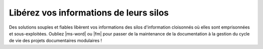 .. Copyright 2011-2018 Olivier Carrère
.. Cette œuvre est mise à disposition selon les termes de la licence Creative
.. Commons Attribution - Pas d'utilisation commerciale - Partage dans les mêmes
.. conditions 4.0 international.

.. code review: no code

Libérez vos informations de leurs silos
=======================================

Des solutions souples et fiables libèrent vos informations des silos
d'information cloisonnés où elles sont emprisonnées et sous-exploitées. Oubliez
|ms-word| ou |fm| pour passer de la maintenance de la documentation à la gestion
du cycle de vie des projets documentaires modulaires !

.. text review: yes
